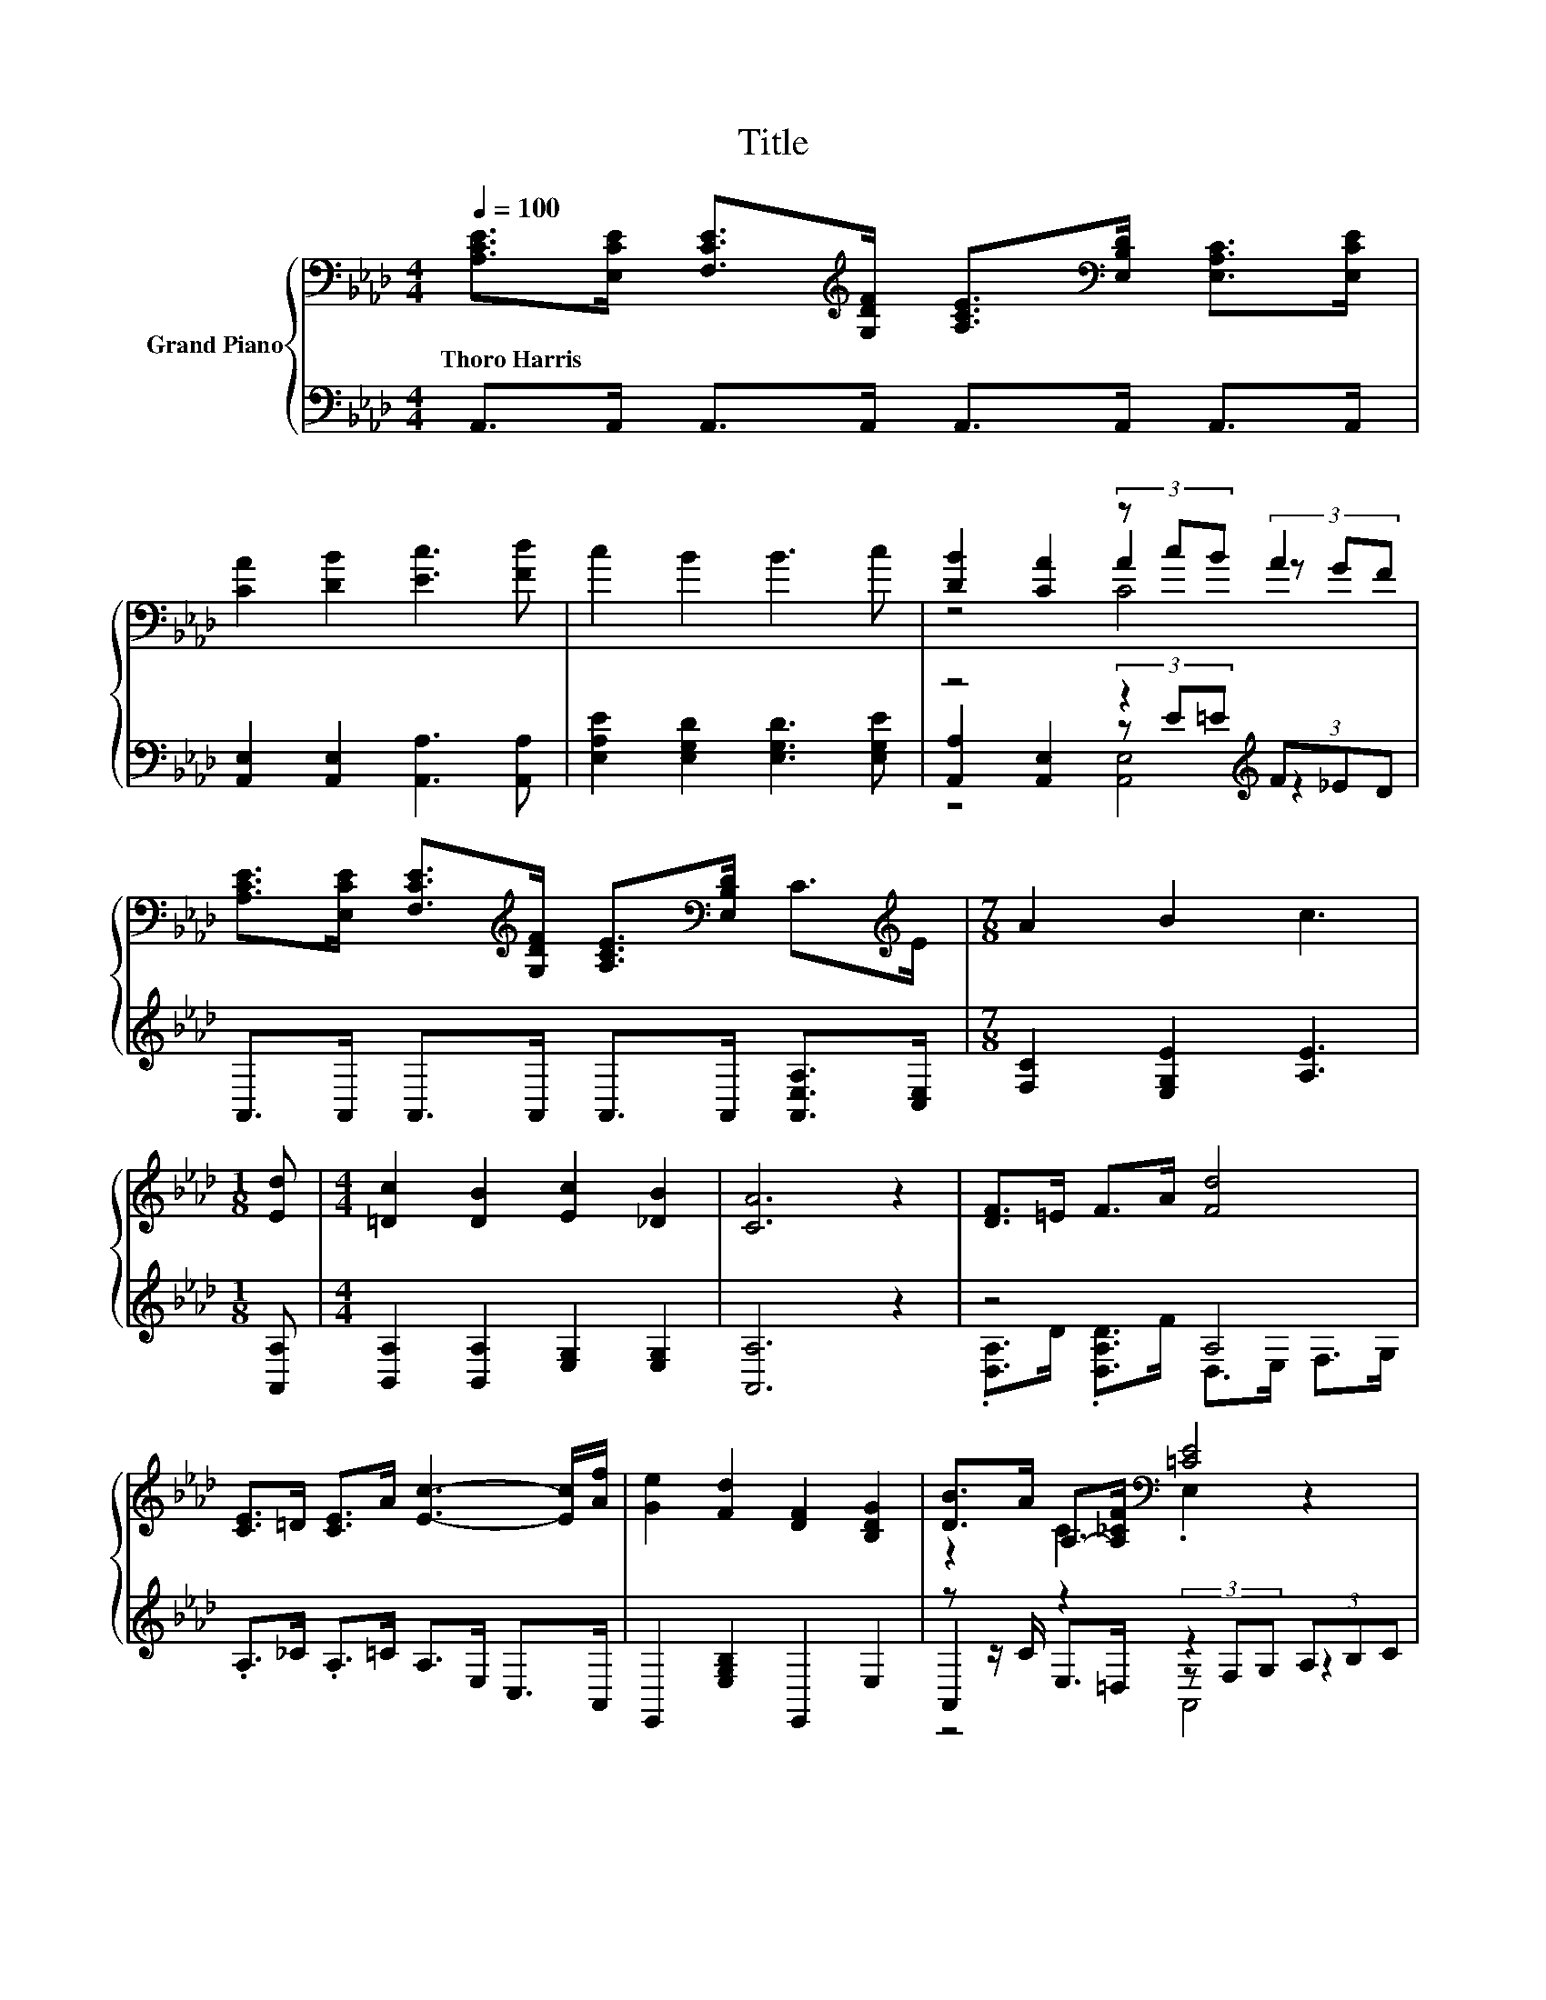 X:1
T:Title
%%score { ( 1 3 4 ) | ( 2 5 6 ) }
L:1/8
Q:1/4=100
M:4/4
K:Ab
V:1 bass nm="Grand Piano"
V:3 bass 
V:4 bass 
V:2 bass 
V:5 bass 
V:6 bass 
V:1
 [A,CE]>[E,CE] [F,CE]>[K:treble][G,DF] [A,CE]>[K:bass][E,B,D] [E,A,C]>[E,CE] | %1
w: Thoro~Harris * * * * * * *|
 [CA]2 [DB]2 [Ec]3 [Fd] | c2 B2 B3 c | [DB]2 [CA]2 (3z cB A2 | %4
w: |||
 [A,CE]>[E,CE] [F,CE]>[K:treble][G,DF] [A,CE]>[K:bass][E,B,D] C>[K:treble]E |[M:7/8] A2 B2 c3 | %6
w: ||
[M:1/8] [Ed] |[M:4/4] [=Dc]2 [DB]2 [Ec]2 [_DB]2 | [CA]6 z2 | [DF]>=E F>A [Fd]4 | %10
w: ||||
 [CE]>=D [CE]>A [Ec]3- [Ec]/[Af]/ | [Ge]2 [Fd]2 [DF]2 [B,DG]2 | [DB]>A A,->[A,_CF][K:bass] [=CE]4 | %13
w: |||
 .[A,DF]>=E F>A [Fd]4 | [CE]>[_C=D] [=CE]>[CA] [Ec]3- [Ec]/[Af]/ | [Ge]2 [Fd]2 [DF]2 [B,DG]2 | %16
w: |||
 [CA]6 z2 |] %17
w: |
V:2
 A,,>A,, A,,>A,, A,,>A,, A,,>A,, | [A,,E,]2 [A,,E,]2 [A,,A,]3 [A,,A,] | %2
 [E,A,E]2 [E,G,D]2 [E,G,D]3 [E,G,E] | z4 z2[K:treble] (3F_ED | %4
 A,,>A,, A,,>A,, A,,>A,, [A,,E,A,]>[C,E,] |[M:7/8] [F,C]2 [E,G,E]2 [A,E]3 |[M:1/8] [A,,A,] | %7
[M:4/4] [B,,A,]2 [B,,A,]2 [E,G,]2 [E,G,]2 | [A,,A,]6 z2 | z4 A,4 | .A,>_C .A,>=C A,>E, C,>A,, | %11
 E,,2 [E,G,B,]2 E,,2 E,2 | z z/ C/ z2 z2 (3A,B,C | z4 A,4 | A,2 z2 z4 | E,,2 [E,G,B,]2 E,,2 E,2 | %16
 (3A,,C,F, (3E,C,B,, A,,2 z2 |] %17
V:3
 x7/2[K:treble] x2[K:bass] x5/2 | x8 | x8 | z4 A2 (3z GF | %4
 x7/2[K:treble] x2[K:bass] x2[K:treble] x/ |[M:7/8] x7 |[M:1/8] x |[M:4/4] x8 | x8 | x8 | x8 | x8 | %12
 z2 C2[K:bass] .E,2 z2 | x8 | z2 A,2 z4 | x8 | x8 |] %17
V:4
 x7/2[K:treble] x2[K:bass] x5/2 | x8 | x8 | z4 C4 | x7/2[K:treble] x2[K:bass] x2[K:treble] x/ | %5
[M:7/8] x7 |[M:1/8] x |[M:4/4] x8 | x8 | x8 | x8 | x8 | x4[K:bass] x4 | x8 | x8 | x8 | x8 |] %17
V:5
 x8 | x8 | x8 | [A,,A,]2 [A,,E,]2 (3z[K:treble] E=E z2 | x8 |[M:7/8] x7 |[M:1/8] x |[M:4/4] x8 | %8
 x8 | .[D,A,]>D .[D,A,D]>F D,>E, F,>G, | x8 | x8 | A,,2 E,>=D, (3z F,G, z2 | %13
 .D,>D .[D,A,D]>F D,>E, F,>G, | z z/ F,/ E,>E, A,>E, C,>A,, | x8 | x8 |] %17
V:6
 x8 | x8 | x8 | z4 [A,,E,]4[K:treble] | x8 |[M:7/8] x7 |[M:1/8] x |[M:4/4] x8 | x8 | x8 | x8 | x8 | %12
 z4 A,,4 | x8 | x8 | x8 | x8 |] %17

